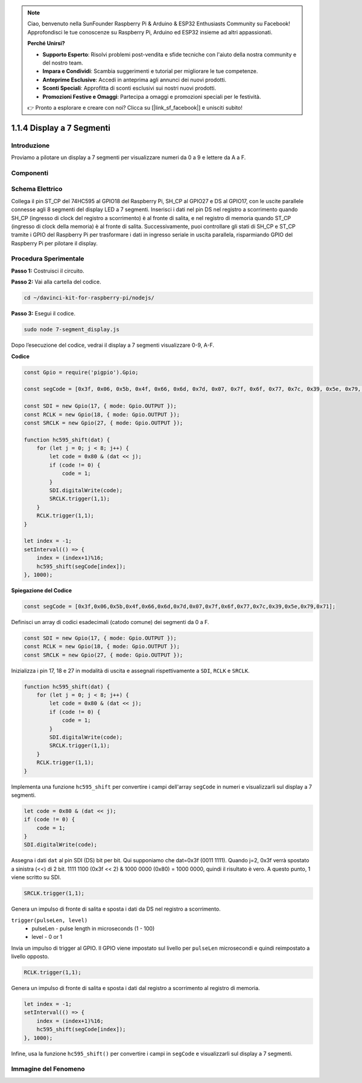 .. note::

    Ciao, benvenuto nella SunFounder Raspberry Pi & Arduino & ESP32 Enthusiasts Community su Facebook! Approfondisci le tue conoscenze su Raspberry Pi, Arduino ed ESP32 insieme ad altri appassionati.

    **Perché Unirsi?**

    - **Supporto Esperto**: Risolvi problemi post-vendita e sfide tecniche con l'aiuto della nostra community e del nostro team.
    - **Impara e Condividi**: Scambia suggerimenti e tutorial per migliorare le tue competenze.
    - **Anteprime Esclusive**: Accedi in anteprima agli annunci dei nuovi prodotti.
    - **Sconti Speciali**: Approfitta di sconti esclusivi sui nostri nuovi prodotti.
    - **Promozioni Festive e Omaggi**: Partecipa a omaggi e promozioni speciali per le festività.

    👉 Pronto a esplorare e creare con noi? Clicca su [|link_sf_facebook|] e unisciti subito!

1.1.4 Display a 7 Segmenti
=============================

Introduzione
--------------

Proviamo a pilotare un display a 7 segmenti per visualizzare numeri da 0 a 9 e lettere da A a F.

Componenti
----------------

.. image:: img/list_7_segment.png


Schema Elettrico
---------------------

Collega il pin ST_CP del 74HC595 al GPIO18 del Raspberry Pi, SH_CP al GPIO27 
e DS al GPIO17, con le uscite parallele connesse agli 8 segmenti del display 
LED a 7 segmenti. Inserisci i dati nel pin DS nel registro a scorrimento quando 
SH_CP (ingresso di clock del registro a scorrimento) è al fronte di salita, e nel 
registro di memoria quando ST_CP (ingresso di clock della memoria) è al fronte 
di salita. Successivamente, puoi controllare gli stati di SH_CP e ST_CP tramite 
i GPIO del Raspberry Pi per trasformare i dati in ingresso seriale in uscita 
parallela, risparmiando GPIO del Raspberry Pi per pilotare il display.

.. image:: img/schematic_7_segment.png

Procedura Sperimentale
--------------------------

**Passo 1:** Costruisci il circuito.

.. image:: img/image73.png

**Passo 2:** Vai alla cartella del codice.

.. raw:: html

    <run></run>

.. code-block::

    cd ~/davinci-kit-for-raspberry-pi/nodejs/

**Passo 3:** Esegui il codice.

.. raw:: html

    <run></run>

.. code-block::

    sudo node 7-segment_display.js

Dopo l’esecuzione del codice, vedrai il display a 7 segmenti visualizzare 0-9, A-F.

**Codice**

.. code-block:: js

    const Gpio = require('pigpio').Gpio;

    const segCode = [0x3f, 0x06, 0x5b, 0x4f, 0x66, 0x6d, 0x7d, 0x07, 0x7f, 0x6f, 0x77, 0x7c, 0x39, 0x5e, 0x79, 0x71];

    const SDI = new Gpio(17, { mode: Gpio.OUTPUT });
    const RCLK = new Gpio(18, { mode: Gpio.OUTPUT });
    const SRCLK = new Gpio(27, { mode: Gpio.OUTPUT });

    function hc595_shift(dat) {
        for (let j = 0; j < 8; j++) {
            let code = 0x80 & (dat << j);
            if (code != 0) {
                code = 1;
            }
            SDI.digitalWrite(code);
            SRCLK.trigger(1,1);
        }
        RCLK.trigger(1,1);
    }

    let index = -1;
    setInterval(() => {
        index = (index+1)%16;
        hc595_shift(segCode[index]);
    }, 1000);

**Spiegazione del Codice**

.. code-block:: js

    const segCode = [0x3f,0x06,0x5b,0x4f,0x66,0x6d,0x7d,0x07,0x7f,0x6f,0x77,0x7c,0x39,0x5e,0x79,0x71];

Definisci un array di codici esadecimali (catodo comune) dei segmenti da 0 a F.

.. code-block:: js

    const SDI = new Gpio(17, { mode: Gpio.OUTPUT });
    const RCLK = new Gpio(18, { mode: Gpio.OUTPUT });
    const SRCLK = new Gpio(27, { mode: Gpio.OUTPUT });

Inizializza i pin 17, 18 e 27 in modalità di uscita e assegnali rispettivamente a ``SDI``, ``RCLK`` e ``SRCLK``.

.. code-block:: js

    function hc595_shift(dat) {
        for (let j = 0; j < 8; j++) {
            let code = 0x80 & (dat << j);
            if (code != 0) {
                code = 1;
            }
            SDI.digitalWrite(code);
            SRCLK.trigger(1,1);
        }
        RCLK.trigger(1,1);
    }

Implementa una funzione ``hc595_shift`` per convertire i campi dell'array ``segCode`` in numeri e visualizzarli sul display a 7 segmenti.

.. code-block:: js

    let code = 0x80 & (dat << j);
    if (code != 0) {
        code = 1;
    }
    SDI.digitalWrite(code); 

Assegna i dati ``dat`` al pin SDI (DS) bit per bit.
Qui supponiamo che dat=0x3f (0011 1111). Quando j=2, 0x3f verrà spostato a sinistra (<<) di 2 bit. 
1111 1100 (0x3f << 2) & 1000 0000 (0x80) = 1000 0000, quindi il risultato è vero.
A questo punto, 1 viene scritto su SDI.

.. code-block:: js

    SRCLK.trigger(1,1);

Genera un impulso di fronte di salita e sposta i dati da DS nel registro a scorrimento.


``trigger(pulseLen, level)``
    * pulseLen - pulse length in microseconds (1 - 100)
    * level - 0 or 1

Invia un impulso di trigger al GPIO.
Il GPIO viene impostato sul livello per ``pulseLen`` microsecondi e quindi reimpostato a livello opposto.

.. code-block:: js

    RCLK.trigger(1,1);

Genera un impulso di fronte di salita e sposta i dati dal registro a scorrimento al registro di memoria.

.. code-block:: js

    let index = -1;
    setInterval(() => {
        index = (index+1)%16;
        hc595_shift(segCode[index]);
    }, 1000);

Infine, usa la funzione ``hc595_shift()`` per convertire i campi in ``segCode`` e visualizzarli sul display a 7 segmenti.

Immagine del Fenomeno
---------------------------

.. image:: img/image74.jpeg

